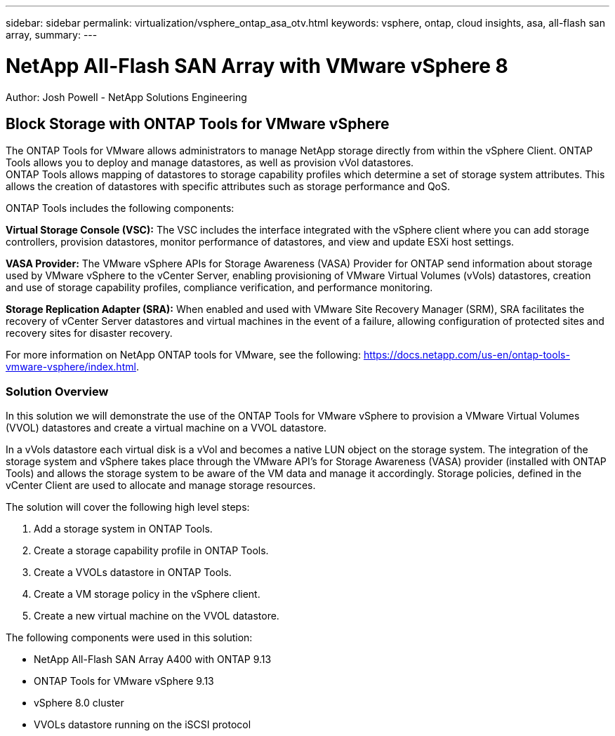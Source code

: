 ---
sidebar: sidebar
permalink: virtualization/vsphere_ontap_asa_otv.html
keywords: vsphere, ontap, cloud insights, asa, all-flash san array, 
summary:
---

= NetApp All-Flash SAN Array with VMware vSphere 8
:hardbreaks:
:nofooter:
:icons: font
:linkattrs:
// For the imagesdir setting, make sure the path to the media folder is correct.  The default path assumes
// the source is located in the root of the repository.  Select the appropriate setting based on the level
// of the folder containing the source
//:imagesdir: ./media/
//:imagesdir: ./../media/
:imagesdir: ./../../media/


[.lead]
Author: Josh Powell - NetApp Solutions Engineering

== Block Storage with ONTAP Tools for VMware vSphere
The ONTAP Tools for VMware allows administrators to manage NetApp storage directly from within the vSphere Client. ONTAP Tools allows you to deploy and manage datastores, as well as provision vVol datastores. 
ONTAP Tools allows mapping of datastores to storage capability profiles which determine a set of storage system attributes. This allows the creation of datastores with specific attributes such as storage performance and QoS.

ONTAP Tools includes the following components:

*Virtual Storage Console (VSC):* The VSC includes the interface integrated with the vSphere client where you can add storage controllers, provision datastores, monitor performance of datastores, and view and update ESXi host settings.

*VASA Provider:* The VMware vSphere APIs for Storage Awareness (VASA) Provider for ONTAP send information about storage used by VMware vSphere to the vCenter Server, enabling provisioning of VMware Virtual Volumes (vVols) datastores, creation and use of storage capability profiles, compliance verification, and performance monitoring.

*Storage Replication Adapter (SRA):* When enabled and used with VMware Site Recovery Manager (SRM), SRA facilitates the recovery of vCenter Server datastores and virtual machines in the event of a failure, allowing configuration of protected sites and recovery sites for disaster recovery.

For more information on NetApp ONTAP tools for VMware, see the following: https://docs.netapp.com/us-en/ontap-tools-vmware-vsphere/index.html.

=== Solution Overview
In this solution we will demonstrate the use of the ONTAP Tools for VMware vSphere to provision a VMware Virtual Volumes (VVOL) datastores and create a virtual machine on a VVOL datastore. 

In a vVols datastore each virtual disk is a vVol and becomes a native LUN object on the storage system. The integration of the storage system and vSphere takes place through the VMware API’s for Storage Awareness (VASA) provider (installed with ONTAP Tools) and allows the storage system to be aware of the VM data and manage it accordingly. Storage policies, defined in the vCenter Client are used to allocate and manage storage resources. 

The solution will cover the following high level steps:

1. Add a storage system in ONTAP Tools.

2. Create a storage capability profile in ONTAP Tools.

3. Create a VVOLs datastore in ONTAP Tools.

4. Create a VM storage policy in the vSphere client.

5. Create a new virtual machine on the VVOL datastore.


The following components were used in this solution:

* NetApp All-Flash SAN Array A400 with ONTAP 9.13
* ONTAP Tools for VMware vSphere 9.13
* vSphere 8.0 cluster
* VVOLs datastore running on the iSCSI protocol

